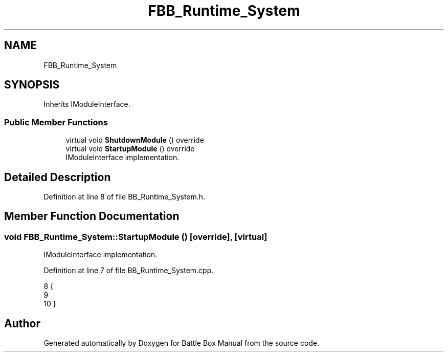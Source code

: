 .TH "FBB_Runtime_System" 3 "Sat Jan 25 2020" "Battle Box Manual" \" -*- nroff -*-
.ad l
.nh
.SH NAME
FBB_Runtime_System
.SH SYNOPSIS
.br
.PP
.PP
Inherits IModuleInterface\&.
.SS "Public Member Functions"

.in +1c
.ti -1c
.RI "virtual void \fBShutdownModule\fP () override"
.br
.ti -1c
.RI "virtual void \fBStartupModule\fP () override"
.br
.RI "IModuleInterface implementation\&. "
.in -1c
.SH "Detailed Description"
.PP 
Definition at line 8 of file BB_Runtime_System\&.h\&.
.SH "Member Function Documentation"
.PP 
.SS "void FBB_Runtime_System::StartupModule ()\fC [override]\fP, \fC [virtual]\fP"

.PP
IModuleInterface implementation\&. 
.PP
Definition at line 7 of file BB_Runtime_System\&.cpp\&.
.PP
.nf
8 {
9 
10 }
.fi


.SH "Author"
.PP 
Generated automatically by Doxygen for Battle Box Manual from the source code\&.
